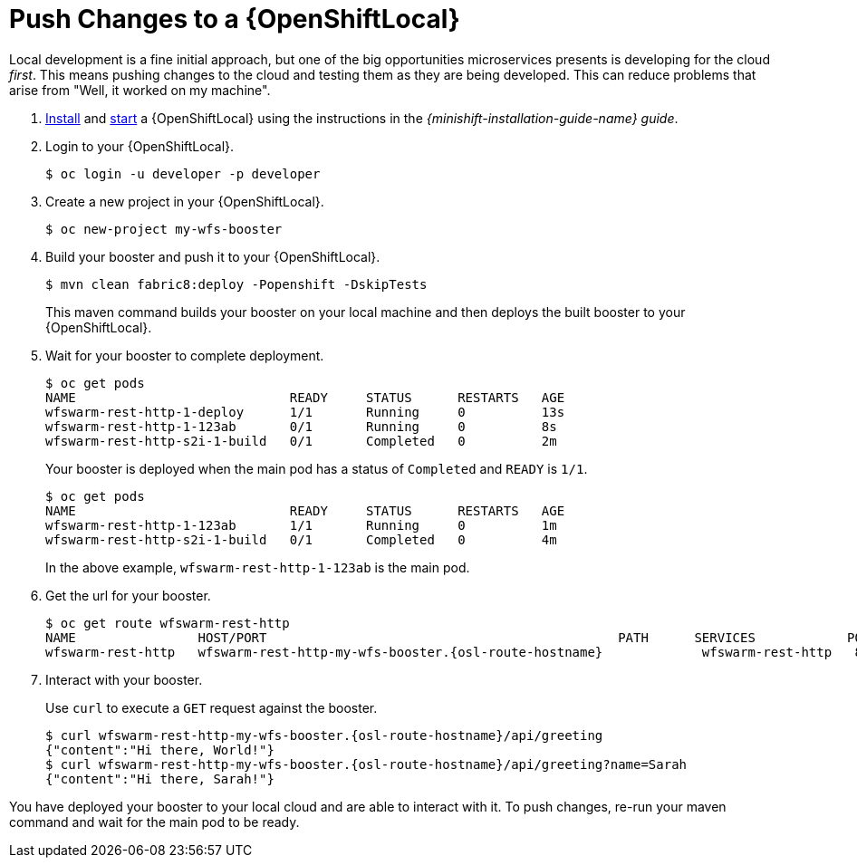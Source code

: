 = Push Changes to a {OpenShiftLocal}

Local development is a fine initial approach, but one of the big opportunities microservices presents is developing for the cloud _first_. This means pushing changes to the cloud and testing them as they are being developed. This can reduce problems that arise from "Well, it worked on my machine". 

. link:{link-launcher-openshift-local-install-guide}#install-local-cloud[Install] and link:{link-launcher-openshift-local-install-guide}#start-local-cloud[start] a {OpenShiftLocal} using the instructions in the _{minishift-installation-guide-name} guide_.
. Login to your {OpenShiftLocal}.
+
[source,bash,options="nowrap",subs="attributes+"]
----
$ oc login -u developer -p developer
----

. Create a new project in your {OpenShiftLocal}.
+
[source,bash,options="nowrap",subs="attributes+"]
----
$ oc new-project my-wfs-booster
----

. Build your booster and push it to your {OpenShiftLocal}.
+
[source,bash,options="nowrap",subs="attributes+"]
----
$ mvn clean fabric8:deploy -Popenshift -DskipTests
----
+
This maven command builds your booster on your local machine and then deploys the built booster to your {OpenShiftLocal}.

. Wait for your booster to complete deployment.
+
[source,bash,options="nowrap",subs="attributes+"]
----
$ oc get pods
NAME                            READY     STATUS      RESTARTS   AGE
wfswarm-rest-http-1-deploy      1/1       Running     0          13s
wfswarm-rest-http-1-123ab       0/1       Running     0          8s
wfswarm-rest-http-s2i-1-build   0/1       Completed   0          2m
----
+
Your booster is deployed when the main pod has a status of `Completed` and `READY` is `1/1`.
+
[source,bash,options="nowrap",subs="attributes+"]
----
$ oc get pods
NAME                            READY     STATUS      RESTARTS   AGE
wfswarm-rest-http-1-123ab       1/1       Running     0          1m
wfswarm-rest-http-s2i-1-build   0/1       Completed   0          4m
----
+
In the above example, `wfswarm-rest-http-1-123ab` is the main pod.


. Get the url for your booster.
+
[source,bash,options="nowrap",subs="attributes+"]
----
$ oc get route wfswarm-rest-http
NAME                HOST/PORT                                              PATH      SERVICES            PORT      TERMINATION   WILDCARD
wfswarm-rest-http   wfswarm-rest-http-my-wfs-booster.{osl-route-hostname}             wfswarm-rest-http   8080                    None
----

. Interact with your booster.
+
Use `curl` to execute a `GET` request against the booster.
+
[source,bash,options="nowrap",subs="attributes+"]
----
$ curl wfswarm-rest-http-my-wfs-booster.{osl-route-hostname}/api/greeting
{"content":"Hi there, World!"}
$ curl wfswarm-rest-http-my-wfs-booster.{osl-route-hostname}/api/greeting?name=Sarah
{"content":"Hi there, Sarah!"}
----

You have deployed your booster to your local cloud and are able to interact with it. To push changes, re-run your maven command and wait for the main pod to be ready.
